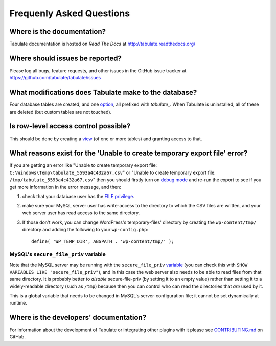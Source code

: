 Frequenly Asked Questions
=========================

Where is the documentation?
---------------------------

Tabulate documentation is hosted on *Read The Docs* at http://tabulate.readthedocs.org/

Where should issues be reported?
--------------------------------

Please log all bugs, feature requests, and other issues in the GitHub issue
tracker at https://github.com/tabulate/tabulate/issues

What modifications does Tabulate make to the database?
------------------------------------------------------

Four database tables are created, and one option_, all prefixed with `tabulate_`.
When Tabulate is uninstalled, all of these are deleted (but custom tables are not touched).

.. _option: http://codex.wordpress.org/Option_Reference

Is row-level access control possible?
-------------------------------------

This should be done by creating a view_ (of one or more tables) and granting access to that.

.. _view: https://dev.mysql.com/doc/refman/5.7/en/create-view.html

What reasons exist for the 'Unable to create temporary export file' error?
--------------------------------------------------------------------------

If you are getting an error like "Unable to create temporary export file: ``C:\Windows\Temp\tabulate_5593a4c432a67.csv``"
or "Unable to create temporary export file: ``/tmp/tabulate_5593a4c432a67.csv``"
then you should firstly turn on `debug mode`_ and re-run the export to see if you get more information in the error message,
and then:

#. check that your database user has the `FILE privilege`_.
#. make sure your MySQL server user has write-access to the directory to which the CSV files are written,
   and your web server user has read access to the same directory.
#. If those don't work, you can change WordPress's temporary-files' directory
   by creating the ``wp-content/tmp/`` directory and adding the following to your ``wp-config.php``::

       define( 'WP_TEMP_DIR', ABSPATH . 'wp-content/tmp/' );

.. _debug mode: https://codex.wordpress.org/Debugging_in_WordPress
.. _FILE privilege: https://dev.mysql.com/doc/refman/5.7/en/privileges-provided.html#priv_file

MySQL's ``secure_file_priv`` variable
^^^^^^^^^^^^^^^^^^^^^^^^^^^^^^^^^^^^^

Note that the MySQL server may be running with the ``secure_file_priv`` variable_
(you can check this with ``SHOW VARIABLES LIKE "secure_file_priv"``), and in this
case the web server also needs to be able to read files from that same directory.
It is probably better to *disable* secure-file-priv (by setting it to an empty value)
rather than setting it to a widely-readable directory (such as ``/tmp``)
because then you can control who can read the directories that *are* used by it.

This is a global variable that needs to be changed in MySQL's server-configuration file;
it cannot be set dynamically at runtime.

.. _variable: https://dev.mysql.com/doc/refman/5.7/en/server-system-variables.html#sysvar_secure_file_priv

Where is the developers' documentation?
---------------------------------------

For information about the development of Tabulate or integrating other plugins with it please see
`CONTRIBUTING.md`_ on GitHub.

.. _CONTRIBUTING.md: https://github.com/tabulate/tabulate/blob/master/CONTRIBUTING.md#contributing
